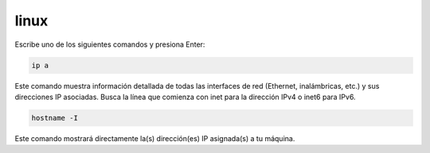 linux
=====

Escribe uno de los siguientes comandos y presiona Enter:

.. code:: Bash

   ip a

Este comando muestra información detallada de todas las interfaces de red (Ethernet, inalámbricas, etc.) y sus direcciones IP asociadas. Busca la línea que comienza con inet para la dirección IPv4 o inet6 para IPv6.

.. code:: Bash

    hostname -I

Este comando mostrará directamente la(s) dirección(es) IP asignada(s) a tu máquina. 


